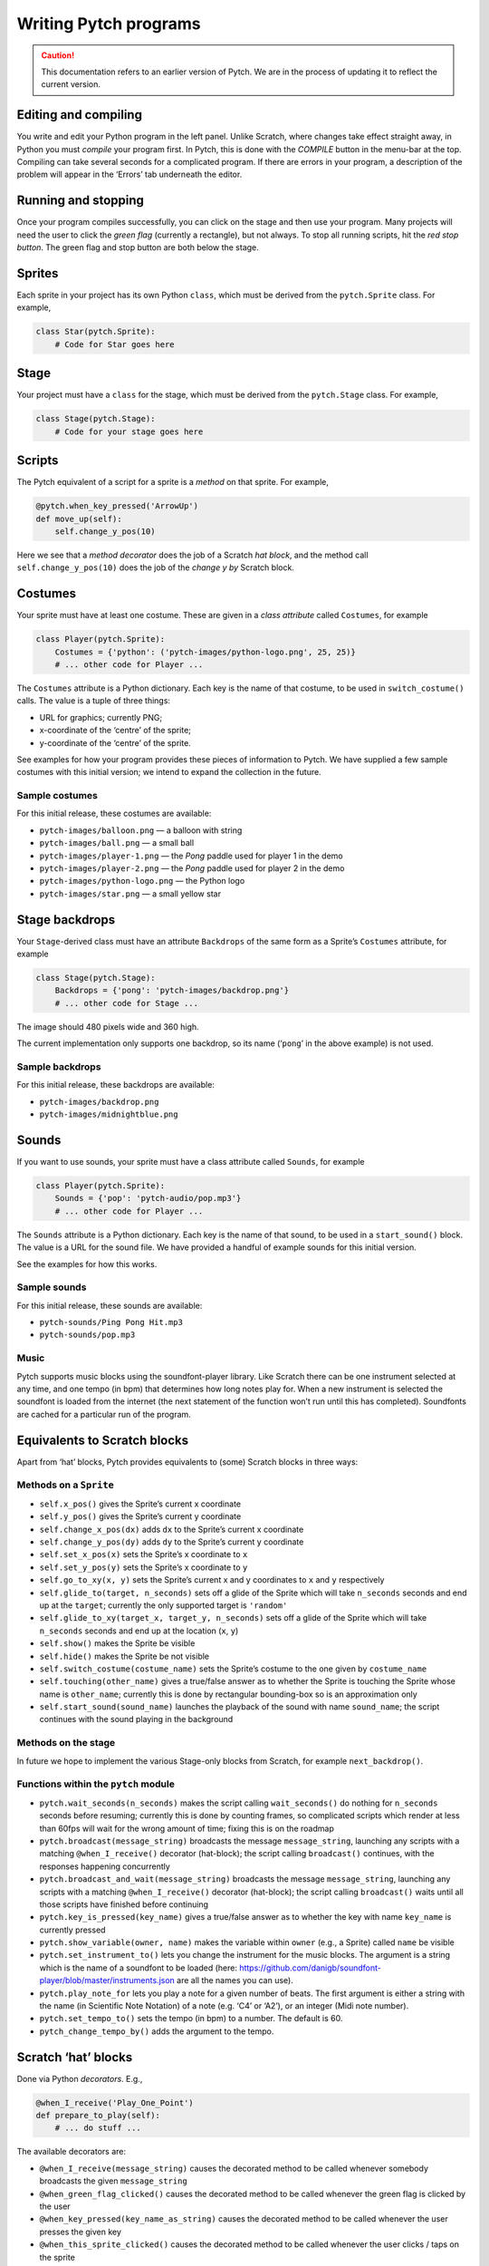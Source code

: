 Writing Pytch programs
======================

.. caution::

   This documentation refers to an earlier version of Pytch.  We are
   in the process of updating it to reflect the current version.


Editing and compiling
---------------------

You write and edit your Python program in the left panel. Unlike
Scratch, where changes take effect straight away, in Python you must
*compile* your program first. In Pytch, this is done with the *COMPILE*
button in the menu-bar at the top. Compiling can take several seconds
for a complicated program. If there are errors in your program, a
description of the problem will appear in the ‘Errors’ tab underneath
the editor.

Running and stopping
--------------------

Once your program compiles successfully, you can click on the stage and
then use your program. Many projects will need the user to click the
*green flag* (currently a rectangle), but not always. To stop all
running scripts, hit the *red stop button*. The green flag and stop
button are both below the stage.

Sprites
-------

Each sprite in your project has its own Python ``class``, which must be
derived from the ``pytch.Sprite`` class. For example,

.. code:: python

   class Star(pytch.Sprite):
       # Code for Star goes here

Stage
-----

Your project must have a ``class`` for the stage, which must be derived
from the ``pytch.Stage`` class. For example,

.. code:: python

   class Stage(pytch.Stage):
       # Code for your stage goes here

Scripts
-------

The Pytch equivalent of a script for a sprite is a *method* on that
sprite. For example,

.. code:: python

       @pytch.when_key_pressed('ArrowUp')
       def move_up(self):
           self.change_y_pos(10)

Here we see that a *method decorator* does the job of a Scratch *hat
block*, and the method call ``self.change_y_pos(10)`` does the job of
the *change y by* Scratch block.

Costumes
--------

Your sprite must have at least one costume. These are given in a *class
attribute* called ``Costumes``, for example

.. code:: python

   class Player(pytch.Sprite):
       Costumes = {'python': ('pytch-images/python-logo.png', 25, 25)}
       # ... other code for Player ...

The ``Costumes`` attribute is a Python dictionary. Each key is the name
of that costume, to be used in ``switch_costume()`` calls. The value is
a tuple of three things:

-  URL for graphics; currently PNG;
-  x-coordinate of the ‘centre’ of the sprite;
-  y-coordinate of the ‘centre’ of the sprite.

See examples for how your program provides these pieces of information
to Pytch. We have supplied a few sample costumes with this initial
version; we intend to expand the collection in the future.

Sample costumes
~~~~~~~~~~~~~~~

For this initial release, these costumes are available:

-  ``pytch-images/balloon.png`` — a balloon with string
-  ``pytch-images/ball.png`` — a small ball
-  ``pytch-images/player-1.png`` — the *Pong* paddle used for player 1
   in the demo
-  ``pytch-images/player-2.png`` — the *Pong* paddle used for player 2
   in the demo
-  ``pytch-images/python-logo.png`` — the Python logo
-  ``pytch-images/star.png`` — a small yellow star

Stage backdrops
---------------

Your ``Stage``-derived class must have an attribute ``Backdrops`` of the
same form as a Sprite’s ``Costumes`` attribute, for example

.. code:: python

   class Stage(pytch.Stage):
       Backdrops = {'pong': 'pytch-images/backdrop.png'}
       # ... other code for Stage ...

The image should 480 pixels wide and 360 high.

The current implementation only supports one backdrop, so its name
(‘``pong``’ in the above example) is not used.

Sample backdrops
~~~~~~~~~~~~~~~~

For this initial release, these backdrops are available:

-  ``pytch-images/backdrop.png``
-  ``pytch-images/midnightblue.png``

Sounds
------

If you want to use sounds, your sprite must have a class attribute
called ``Sounds``, for example

.. code:: python

   class Player(pytch.Sprite):
       Sounds = {'pop': 'pytch-audio/pop.mp3'}
       # ... other code for Player ...

The ``Sounds`` attribute is a Python dictionary. Each key is the name of
that sound, to be used in a ``start_sound()`` block. The value is a URL
for the sound file. We have provided a handful of example sounds for
this initial version.

See the examples for how this works.

Sample sounds
~~~~~~~~~~~~~

For this initial release, these sounds are available:

-  ``pytch-sounds/Ping Pong Hit.mp3``
-  ``pytch-sounds/pop.mp3``

Music
~~~~~

Pytch supports music blocks using the soundfont-player library. Like
Scratch there can be one instrument selected at any time, and one tempo
(in bpm) that determines how long notes play for. When a new instrument
is selected the soundfont is loaded from the internet (the next
statement of the function won’t run until this has completed).
Soundfonts are cached for a particular run of the program.

Equivalents to Scratch blocks
-----------------------------

Apart from ‘hat’ blocks, Pytch provides equivalents to (some) Scratch
blocks in three ways:

Methods on a ``Sprite``
~~~~~~~~~~~~~~~~~~~~~~~

-  ``self.x_pos()`` gives the Sprite’s current x coordinate
-  ``self.y_pos()`` gives the Sprite’s current y coordinate
-  ``self.change_x_pos(dx)`` adds ``dx`` to the Sprite’s current x
   coordinate
-  ``self.change_y_pos(dy)`` adds ``dy`` to the Sprite’s current y
   coordinate
-  ``self.set_x_pos(x)`` sets the Sprite’s x coordinate to ``x``
-  ``self.set_y_pos(y)`` sets the Sprite’s x coordinate to ``y``
-  ``self.go_to_xy(x, y)`` sets the Sprite’s current x and y coordinates
   to ``x`` and ``y`` respectively
-  ``self.glide_to(target, n_seconds)`` sets off a glide of the Sprite
   which will take ``n_seconds`` seconds and end up at the ``target``;
   currently the only supported target is ``'random'``
-  ``self.glide_to_xy(target_x, target_y, n_seconds)`` sets off a glide
   of the Sprite which will take ``n_seconds`` seconds and end up at the
   location (``x``, ``y``)
-  ``self.show()`` makes the Sprite be visible
-  ``self.hide()`` makes the Sprite be not visible
-  ``self.switch_costume(costume_name)`` sets the Sprite’s costume to
   the one given by ``costume_name``
-  ``self.touching(other_name)`` gives a true/false answer as to whether
   the Sprite is touching the Sprite whose name is ``other_name``;
   currently this is done by rectangular bounding-box so is an
   approximation only
-  ``self.start_sound(sound_name)`` launches the playback of the sound
   with name ``sound_name``; the script continues with the sound playing
   in the background

Methods on the stage
~~~~~~~~~~~~~~~~~~~~

In future we hope to implement the various Stage-only blocks from
Scratch, for example ``next_backdrop()``.

Functions within the ``pytch`` module
~~~~~~~~~~~~~~~~~~~~~~~~~~~~~~~~~~~~~

-  ``pytch.wait_seconds(n_seconds)`` makes the script calling
   ``wait_seconds()`` do nothing for ``n_seconds`` seconds before
   resuming; currently this is done by counting frames, so complicated
   scripts which render at less than 60fps will wait for the wrong
   amount of time; fixing this is on the roadmap
-  ``pytch.broadcast(message_string)`` broadcasts the message
   ``message_string``, launching any scripts with a matching
   ``@when_I_receive()`` decorator (hat-block); the script calling
   ``broadcast()`` continues, with the responses happening concurrently
-  ``pytch.broadcast_and_wait(message_string)`` broadcasts the message
   ``message_string``, launching any scripts with a matching
   ``@when_I_receive()`` decorator (hat-block); the script calling
   ``broadcast()`` waits until all those scripts have finished before
   continuing
-  ``pytch.key_is_pressed(key_name)`` gives a true/false answer as to
   whether the key with name ``key_name`` is currently pressed
-  ``pytch.show_variable(owner, name)`` makes the variable within
   ``owner`` (e.g., a Sprite) called ``name`` be visible
-  ``pytch.set_instrument_to()`` lets you change the instrument for the
   music blocks. The argument is a string which is the name of a
   soundfont to be loaded (here:
   https://github.com/danigb/soundfont-player/blob/master/instruments.json
   are all the names you can use).
-  ``pytch.play_note_for`` lets you play a note for a given number of
   beats. The first argument is either a string with the name (in
   Scientific Note Notation) of a note (e.g. ‘C4’ or ‘A2’), or an
   integer (Midi note number).
-  ``pytch.set_tempo_to()`` sets the tempo (in bpm) to a number. The
   default is 60.
-  ``pytch_change_tempo_by()`` adds the argument to the tempo.

Scratch ‘hat’ blocks
--------------------

Done via Python *decorators*. E.g.,

.. code:: python

       @when_I_receive('Play_One_Point')
       def prepare_to_play(self):
           # ... do stuff ...

The available decorators are:

-  ``@when_I_receive(message_string)`` causes the decorated method to be
   called whenever somebody broadcasts the given ``message_string``
-  ``@when_green_flag_clicked()`` causes the decorated method to be
   called whenever the green flag is clicked by the user
-  ``@when_key_pressed(key_name_as_string)`` causes the decorated method
   to be called whenever the user presses the given key
-  ``@when_this_sprite_clicked()`` causes the decorated method to be
   called whenever the user clicks / taps on the sprite

Final last pieces of a Pytch program
------------------------------------

We are working on reducing the amount of boilerplate required, but
currently there is still a small amount.

You must *import* the Pytch module at the top of your program, by
writing

.. code:: python

   import pytch

After defining all your Sprite-derived classes, and your Stage-derived
class, you must register them all with code along the lines of

.. code:: python

   pytch.register_stage_class(Stage)
   pytch.register_sprite_class(Player)
   pytch.register_sprite_class(Star)

and then the last line of your Python program should be

.. code:: python

   pytch.run()

to launch the project!

Errors
------

If there is an error in your Python program, this will be shown in the
red-backed ‘Errors’ tab. Currently the error messages are given in their
raw form; providing more useful messages is on the roadmap.

Multitasking
------------

All scripts under hat blocks generally run to completion when that
script is triggered, before the screen is updated. The exceptions are:

-  when an ‘and wait’ call is made, e.g., ``broadcast_and_wait()``;
-  during a ``while`` or ``for`` loop: one iteration of the loop runs
   per display frame.

One consequence of this is that if you have a very complex piece of
processing inside an event handler, your project might appear to have
crashed. Try to keep things simple!

Privacy
-------

No project code ever leaves your browser. Everything you create is
stored locally.
